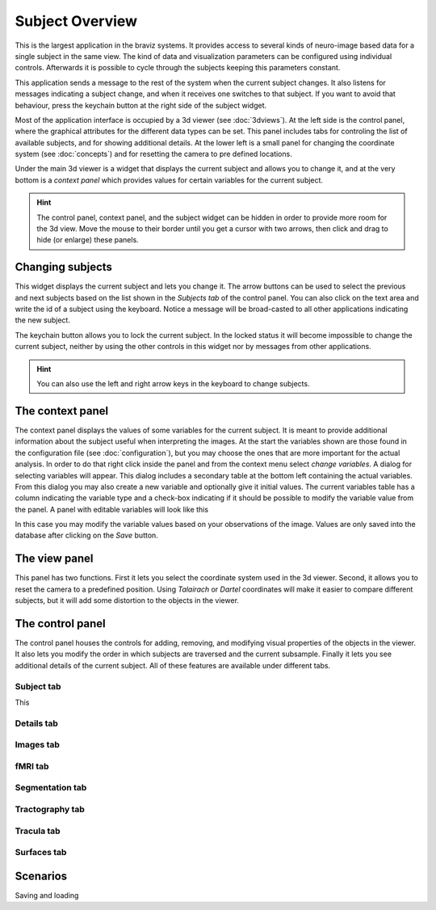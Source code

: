 Subject Overview
==================

.. image:: images/subj_overview.png
    :align: center
    :width: 90%
    :alt: Subject overview screenshot

This is the largest application in the braviz systems. It provides access to several kinds of neuro-image based data
for a single subject in the same view. The kind of data and visualization parameters can be configured using individual
controls. Afterwards it is possible to cycle through the subjects keeping this parameters constant.

This application sends a message to the rest of the system when the current subject changes. It also listens for
messages indicating a subject change, and when it receives one switches to that subject. If you want to avoid that
behaviour, press the keychain button at the right side of the subject widget.

Most of the application interface is occupied by a 3d viewer (see :doc:`3dviews`). At the left side is the control
panel, where the graphical attributes for the different data types can be set. This panel includes tabs for controling
the list of available subjects, and for showing additional details.  At the lower left is a small panel for changing
the coordinate system (see :doc:`concepts`) and for resetting the camera to pre defined locations.

Under the main 3d viewer is a widget that displays the current subject and allows you to change it, and at the
very bottom is a *context panel* which provides values for certain variables for the current subject.

.. hint::
    The control panel, context panel, and the subject widget can be hidden in order to provide more room
    for the 3d view. Move the mouse to their border until you get
    a cursor with two arrows, then click and drag to hide (or enlarge) these panels.

Changing subjects
-------------------

.. image:: images/subject_overview/select_subject.png
    :align: center
    :alt: Subject selection widget

This widget displays the current subject and lets you change it. The arrow buttons can be used to select the
previous and next subjects based on the list shown in the *Subjects tab* of the control panel. You can also click
on the text area and write the id of a subject using the keyboard. Notice a message will be broad-casted to all other
applications indicating the new subject.

The keychain button allows you to lock the current subject. In the locked status it will become impossible to change
the current subject, neither by using the other controls in this widget nor by messages from other applications.

.. hint::
    You can also use the left and right arrow keys in the keyboard to change subjects.

The context panel
------------------

.. image:: images/subject_overview/context.png
    :align: center
    :width: 100%
    :alt: Context panel

The context panel displays the values of some variables for the current subject. It is meant to provide additional
information about the subject useful when interpreting the images. At the start the variables shown are those
found in the configuration file (see :doc:`configuration`), but you may choose the ones that are more important
for the actual analysis. In order to do that right click inside the panel and from the context menu select
*change variables*. A dialog for selecting variables will appear. This dialog includes a secondary table at the
bottom left containing the actual variables. From this dialog you may also create a new variable and
optionally give it initial values. The current variables table has a column indicating the variable type and a
check-box indicating if it should be possible to modify the variable value from the panel.
A panel with editable variables will look like this

.. image:: images/subject_overview/context_edit.png
    :align: center
    :width: 100%
    :alt: Context panel with editable variables

In this case you may modify the variable values based on your observations of the image. Values are only saved
into the database after clicking on the *Save* button.


The view panel
---------------

.. image:: images/subject_overview/view.png
    :align: center
    :width: 30%
    :alt: View panel

This panel has two functions. First it lets you select the coordinate system used in the 3d viewer. Second, it allows
you to reset the camera to a predefined position. Using *Talairach* or *Dartel* coordinates will make it easier to
compare different subjects, but it will add some distortion to the objects in the viewer.

The control panel
------------------

.. image:: images/subject_overview/control.png
    :align: center
    :width: 80%
    :alt: Control panel tabs

The control panel houses the controls for adding, removing, and modifying visual properties of the objects in the
viewer. It also lets you modify the order in which subjects are traversed and the current subsample. Finally it lets
you see additional details of the current subject. All of these features are available under different tabs.

Subject tab
^^^^^^^^^^^^

.. image:: images/subject_overview/subject_tab.png
    :align: center
    :width: 50%
    :alt: Subject tab

This

Details tab
^^^^^^^^^^^^

.. image:: images/subject_overview/details_tab.png
    :align: center
    :width: 50%
    :alt: Details tab

Images tab
^^^^^^^^^^^^

.. image:: images/subject_overview/images_tab.png
    :align: center
    :width: 50%
    :alt: Images tab

fMRI tab
^^^^^^^^^^^^

.. image:: images/subject_overview/fmri_tab.png
    :align: center
    :width: 50%
    :alt: fMRI tab

Segmentation tab
^^^^^^^^^^^^^^^^^^

.. image:: images/subject_overview/subject_tab.png
    :align: center
    :width: 50%
    :alt: Subject tab

Tractography tab
^^^^^^^^^^^^^^^^^^

.. image:: images/subject_overview/tractography_tab.png
    :align: center
    :width: 50%
    :alt: Tractography tab


Tracula tab
^^^^^^^^^^^^^^^^^^

.. image:: images/subject_overview/tracula_tab.png
    :align: center
    :width: 50%
    :alt: Tracula tab

Surfaces tab
^^^^^^^^^^^^^^^^^^

.. image:: images/subject_overview/surfaces_tab.png
    :align: center
    :width: 50%
    :alt: Surfaces tab

Scenarios
------------

Saving and loading